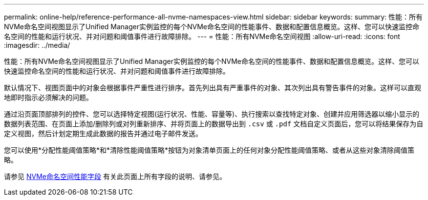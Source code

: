 ---
permalink: online-help/reference-performance-all-nvme-namespaces-view.html 
sidebar: sidebar 
keywords:  
summary: 性能：所有NVMe命名空间视图显示了Unified Manager实例监控的每个NVMe命名空间的性能事件、数据和配置信息概览。这样、您可以快速监控命名空间的性能和运行状况、并对问题和阈值事件进行故障排除。 
---
= 性能：所有NVMe命名空间视图
:allow-uri-read: 
:icons: font
:imagesdir: ../media/


[role="lead"]
性能：所有NVMe命名空间视图显示了Unified Manager实例监控的每个NVMe命名空间的性能事件、数据和配置信息概览。这样、您可以快速监控命名空间的性能和运行状况、并对问题和阈值事件进行故障排除。

默认情况下、视图页面中的对象会根据事件严重性进行排序。首先列出具有严重事件的对象、其次列出具有警告事件的对象。这样可以直观地即时指示必须解决的问题。

通过沿页面顶部排列的控件、您可以选择特定视图(运行状况、性能、容量等)、执行搜索以查找特定对象、创建并应用筛选器以缩小显示的数据列表范围、在页面上添加/删除列或对列重新排序、并将页面上的数据导出到 `.csv` 或 `.pdf` 文档自定义页面后，您可以将结果保存为自定义视图，然后计划定期生成此数据的报告并通过电子邮件发送。

您可以使用*分配性能阈值策略*和*清除性能阈值策略*按钮为对象清单页面上的任何对象分配性能阈值策略、或者从这些对象清除阈值策略。

请参见 xref:reference-nvme-namespace-performance-fields.adoc[NVMe命名空间性能字段] 有关此页面上所有字段的说明、请参见。
